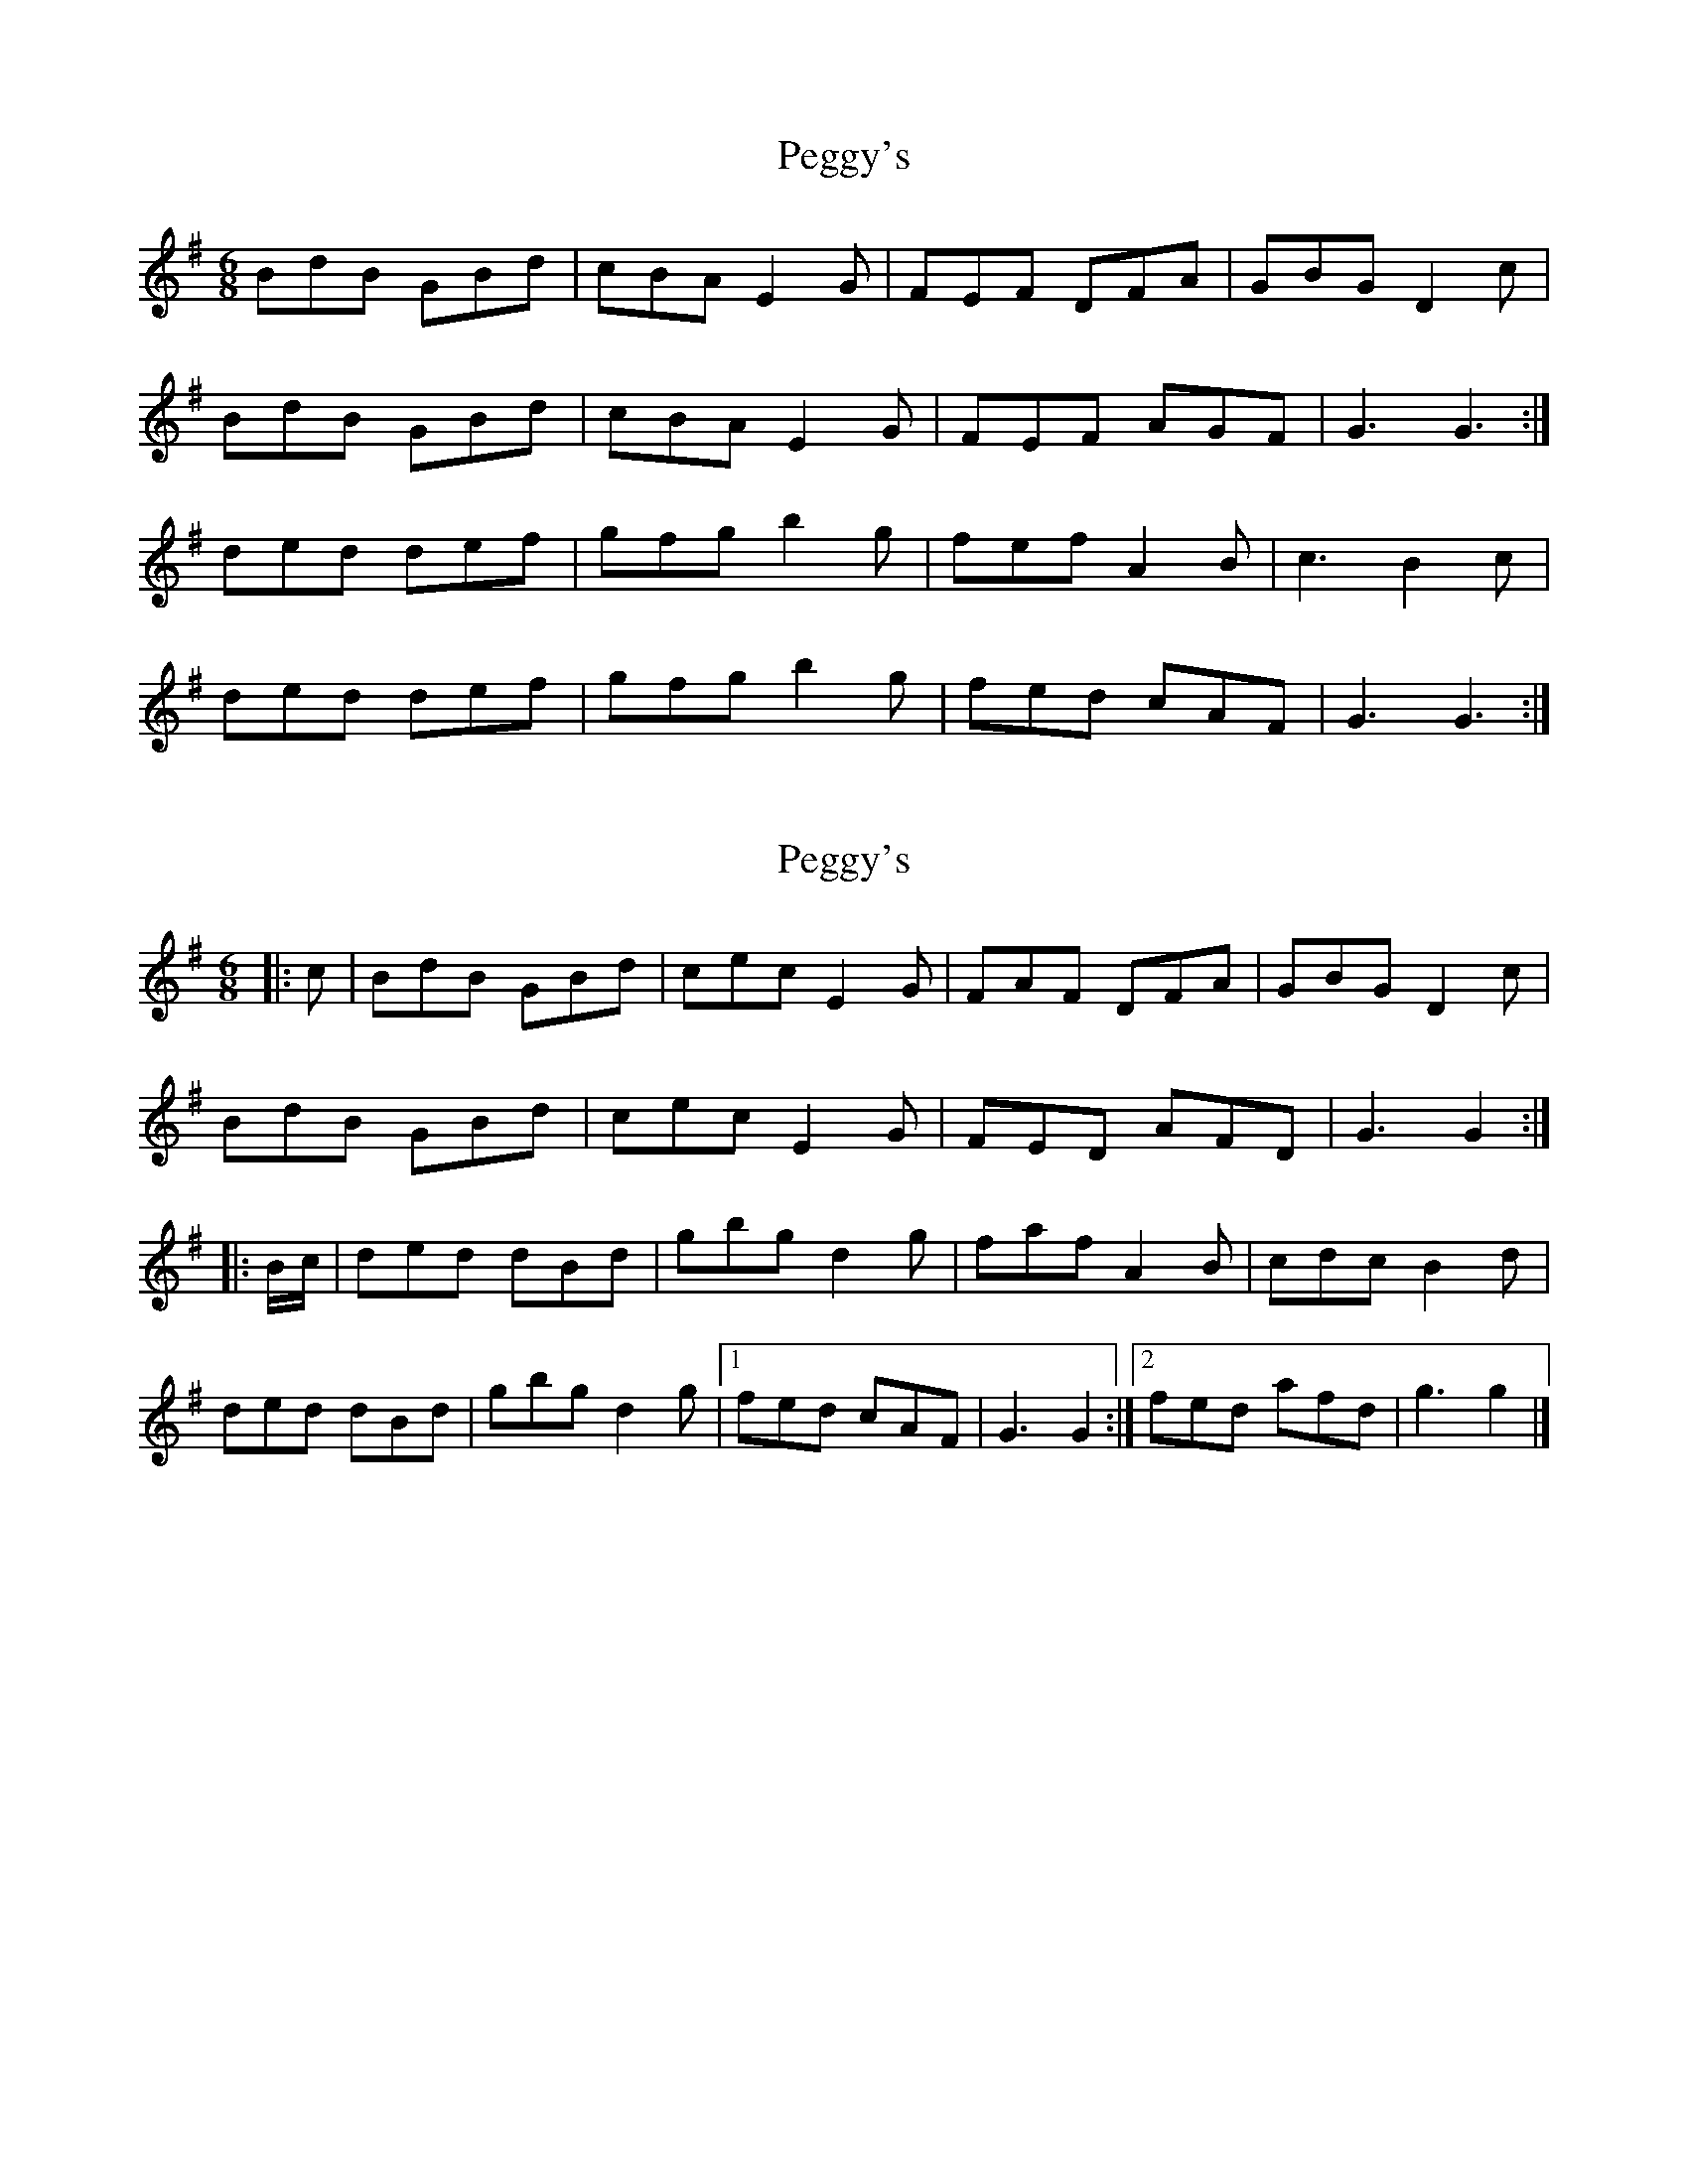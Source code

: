 X: 1
T: Peggy's
Z: slainte
S: https://thesession.org/tunes/3088#setting3088
R: jig
M: 6/8
L: 1/8
K: Gmaj
BdB GBd|cBA E2G|FEF DFA|GBG D2c|
BdB GBd|cBA E2G|FEF AGF|G3 G3:|
ded def|gfg b2g|fef A2B|c3 B2c|
ded def|gfg b2g|fed cAF|G3 G3:|
X: 2
T: Peggy's
Z: ceolachan
S: https://thesession.org/tunes/3088#setting16209
R: jig
M: 6/8
L: 1/8
K: Gmaj
|: c |BdB GBd | cec E2 G | FAF DFA | GBG D2 c |
BdB GBd | cec E2 G | FED AFD | G3 G2 :|
|: B/c/ |ded dBd | gbg d2 g | faf A2 B | cdc B2 d |
ded dBd | gbg d2 g |[1 fed cAF | G3 G2 :|\
[2 fed afd | g3 g2 |]
X: 3
T: Peggy's
Z: ceolachan
S: https://thesession.org/tunes/3088#setting16210
R: jig
M: 6/8
L: 1/8
K: Gmaj
|: c |BdB GBd | cec E3 | FAF DFA | GBG D3 |
B/c/dB GBd | cec E2 G | FED AFD | G3- G2 :|
|: B/c/ |ded dBd | gbg d2 g | faf A3 | c>dc B2 c |
ded dB/c/d | gbg d2 g |[1 fed cAF | G3 G2 :|\
[2 fed afd | g3- g2 |]
X: 4
T: Peggy's
Z: saxwhistle
S: https://thesession.org/tunes/3088#setting16211
R: jig
M: 6/8
L: 1/8
K: Gmaj
BdB GBd|cBc E2 G|~F3 DFA|GBe d2c|BdB GBd|cBc E2 G|~F3 DFA|AGF G2:||ded def|gbg d2 g|fed ABd|cBc A2c|ded def|gbg d2 g|fed cAF|AGF G2:||
X: 5
T: Peggy's
Z: Kilcash
S: https://thesession.org/tunes/3088#setting16212
R: jig
M: 6/8
L: 1/8
K: Gmaj
BAB GBd|cBc E2G|FEF AGF|GBG D2c|BAB GBd|cBc E2G|FEF AGF|GAG G3:|ded def|gfg b2g|fed A2B|c3 B2c|ded def|gfg b2g|fed cAF|GAG G3:|
X: 6
T: Peggy's
Z: Kevos
S: https://thesession.org/tunes/3088#setting16213
R: jig
M: 6/8
L: 1/8
K: Gmaj
B2 B GBd|cec E2 E|F2 F DFA|GBe d2 c|!ABB GBd|cec E2 E|EFF DFA|[1GBA G3:|[2GBA G2 A/2c/2||!d2 d def|gbg d2 g|f2 f A2 B|cec B2 c|!d>e^c def|gbg d2 g|fed cAF|[1AGF G2 B/2c/2:|[2AGF G2 B||!
X: 7
T: Peggy's
Z: ChristopherG
S: https://thesession.org/tunes/3088#setting25072
R: jig
M: 6/8
L: 1/8
K: Gmaj
|:B3 GBd|cBc E3|F3 DFA|GBe d2c|
B3 GBd|cBc E3|F3 DFA|GBA G3 :|
|:d^cd def|gbg d2g|f3 A2B|cBc B2c|
d2d def|gbg d2g|fed cAF|AGF G3:|
X: 8
T: Peggy's
Z: JACKB
S: https://thesession.org/tunes/3088#setting25105
R: jig
M: 6/8
L: 1/8
K: Gmaj
|:B3 GBd|cBc E2G|F3 DFA|GBG D2A|
B3 GBd|cBc E2G|F3 AFD|GBA G3 :|
|:d2d dB/c/d|g3 d2g|f3 A2B|cBc B2c|
d2d dB/c/d|g3 d2g|fed cAF|AGF G3:|
